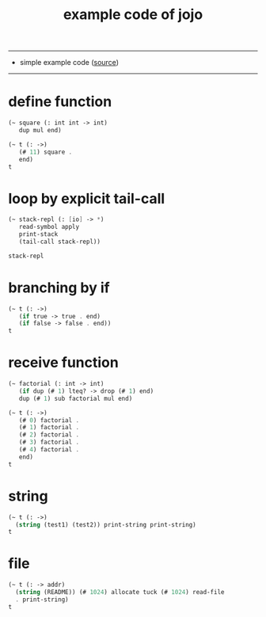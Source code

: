 #+HTML_HEAD: <link rel="stylesheet" href="http://xieyuheng.github.io/asset/css/page.css" type="text/css" media="screen" />
#+PROPERTY: tangle example.jo
#+title: example code of jojo

---------

- simple example code ([[https://github.com/xieyuheng/jojo][source]])

---------

* define function

  #+begin_src scheme
  (~ square (: int int -> int)
     dup mul end)

  (~ t (: ->)
     (# 11) square .
     end)
  t
  #+end_src

* loop by explicit tail-call

  #+begin_src scheme
  (~ stack-repl (: [io] -> *)
     read-symbol apply
     print-stack
     (tail-call stack-repl))

  stack-repl
  #+end_src

* branching by if

  #+begin_src scheme
  (~ t (: ->)
     (if true -> true . end)
     (if false -> false . end))
  t
  #+end_src

* receive function

  #+begin_src scheme
  (~ factorial (: int -> int)
     (if dup (# 1) lteq? -> drop (# 1) end)
     dup (# 1) sub factorial mul end)

  (~ t (: ->)
     (# 0) factorial .
     (# 1) factorial .
     (# 2) factorial .
     (# 3) factorial .
     (# 4) factorial .
     end)
  t
  #+end_src

* string

  #+begin_src scheme
  (~ t (: ->)
    (string (test1) (test2)) print-string print-string)
  t
  #+end_src

* file

  #+begin_src scheme :tangle no
  (~ t (: -> addr)
    (string (README)) (# 1024) allocate tuck (# 1024) read-file
    . print-string)
  t
  #+end_src
